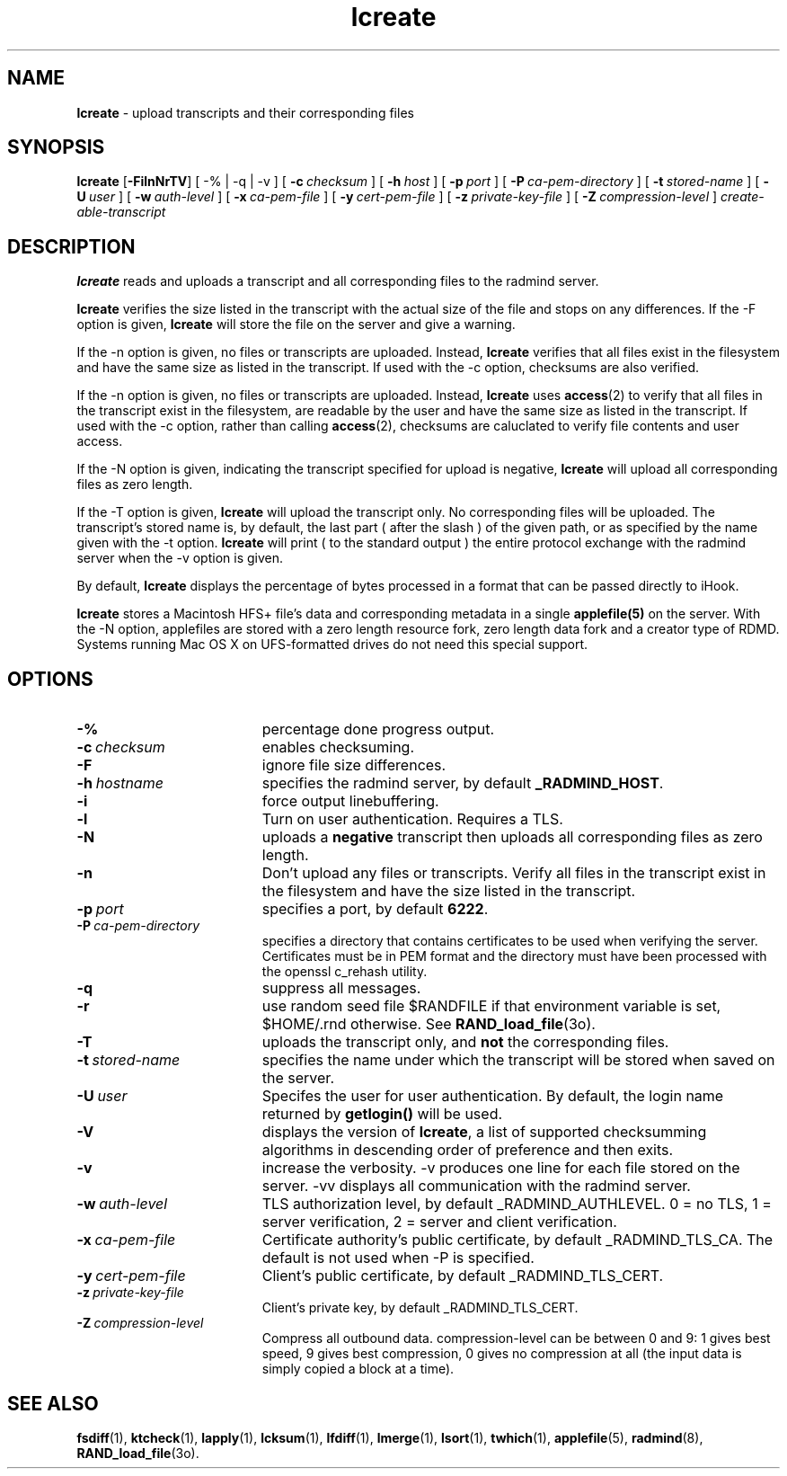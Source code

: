 .TH lcreate "1" "October 08, 2008" "RSUG" "User Commands"
.SH NAME
.B lcreate
\-  upload transcripts and their corresponding files
.SH SYNOPSIS
.B lcreate
.RB [ \-FilnNrTV ]
[
.RB \-%\ |\ \-q\ |\ \-v 
] [
.BI \-c\  checksum
] [
.BI \-h\  host
] [
.BI \-p\  port
] [
.BI \-P\  ca-pem-directory
] [
.BI \-t\  stored-name
] [
.BI \-U\  user
] [
.BI \-w\  auth-level
] [
.BI \-x\  ca-pem-file
] [
.BI \-y\  cert-pem-file
] [ 
.BI \-z\  private-key-file
] [
.BI \-Z\  compression-level
]
.I create-able-transcript
.SH DESCRIPTION
.B lcreate
reads and uploads a transcript and all corresponding files to the
radmind server.
.sp
.B lcreate
verifies the size listed in the transcript with the actual size of the file 
and stops on any differences.  
If the -F option is given,
.B lcreate
will store the file on the server and give a warning.
.sp
If the -n option is given, no files or transcripts are uploaded.  Instead,
.B lcreate
verifies that all files exist in the filesystem and have
the same size as listed in the transcript.  If used with the -c option,
checksums are also verified.
.sp
If the -n option is given, no files or transcripts are uploaded.  Instead,
.B lcreate
uses 
.BR access (2)
to verify that all files in the transcript exist in the
filesystem, are readable by the user and have the same size as listed in the
transcript.  If used with the -c option, rather than calling
.BR access (2),
checksums are caluclated to 
verify file contents and user access.
.sp
If the -N option is
given, indicating the transcript specified for upload is negative,
.B lcreate
will upload all corresponding files as zero length.
.sp
If the -T option is
given,
.B lcreate
will upload the transcript only. No corresponding files will be
uploaded. The transcript's stored name is, by default, the last part (
after the slash ) of the given path, or as specified by the name given
with the -t option.
.B lcreate
will print ( to the standard output ) the entire protocol exchange with the
radmind server when the -v option is given.
.sp
By default,
.B lcreate
displays the percentage of bytes processed in a format that can be passed directly to iHook.
.sp
.B lcreate
stores a Macintosh HFS+ file's data and corresponding metadata in a single
.B applefile(5)
on the server.  With the -N option, applefiles are stored with a zero length
resource fork, zero length data fork and a creator type of RDMD.
Systems running Mac OS X on UFS-formatted drives do not need
this special support.
.SH OPTIONS
.TP 19
.BI \-%
percentage done progress output.
.TP 19
.BI \-c\  checksum
enables checksuming.
.TP 19
.BI \-F
ignore file size differences.
.TP 19
.BI \-h\  hostname
specifies the radmind server, by default
.BR _RADMIND_HOST .
.TP 19
.BI \-i
force output linebuffering.
.TP 19
.B \-l
Turn on user authentication.  Requires a TLS.
.TP 19
.B \-N
uploads a
.B negative
transcript then uploads all corresponding files as zero length.
.TP 19
.B \-n
Don't upload any files or transcripts.  Verify all
files in the transcript exist in the filesystem and have the size listed
in the transcript.
.TP 19
.BI \-p\  port
specifies a port, by default
.BR 6222 .
.TP 19
.BI \-P\  ca-pem-directory
specifies a directory that contains certificates to be used when verifying the server.  Certificates must be in PEM format and the directory must have been
processed with the openssl c_rehash utility. 
.TP 19
.B \-q
suppress all messages.
.TP 19
.B \-r
use random seed file $RANDFILE if that environment variable is set,
$HOME/.rnd otherwise.  See
.BR RAND_load_file (3o).
.TP 19
.B \-T
uploads the transcript only, and
.B not
the corresponding files.
.TP 19
.BI \-t\  stored-name
specifies the name under which the transcript will be stored when saved
on the server.
.TP 19
.BI \-U\  user
Specifes the user for user authentication.  By default, the login name
returned by
.B getlogin() 
will be used.
.TP 19
.B \-V
displays the version of 
.BR lcreate ,
a list  of supported checksumming algorithms in descending
order of preference and then exits.
.TP 19
.B \-v
increase the verbosity.  -v produces one line for each file stored on the
server.  -vv displays all communication with the radmind server.
.TP 19
.BI \-w\  auth-level
TLS authorization level, by default _RADMIND_AUTHLEVEL.
0 = no TLS, 1 = server verification, 2 = server and client verification.
.TP 19
.BI \-x\  ca-pem-file
Certificate authority's public certificate, by default _RADMIND_TLS_CA.
The default is not used when -P is specified.
.TP 19
.BI \-y\  cert-pem-file
Client's public certificate, by default _RADMIND_TLS_CERT.
.TP 19
.BI \-z\  private-key-file
Client's private key, by default _RADMIND_TLS_CERT.
.TP 19
.BI \-Z\  compression-level
Compress all outbound data.  compression-level can be between 0 and 9:
1 gives best speed, 9 gives best compression, 0 gives no compression at
all (the input data is simply copied a block at a time).
.SH SEE ALSO
.BR fsdiff (1),
.BR ktcheck (1),
.BR lapply (1),
.BR lcksum (1),
.BR lfdiff (1),
.BR lmerge (1),
.BR lsort (1),
.BR twhich (1),
.BR applefile (5),
.BR radmind (8),
.BR RAND_load_file (3o).

